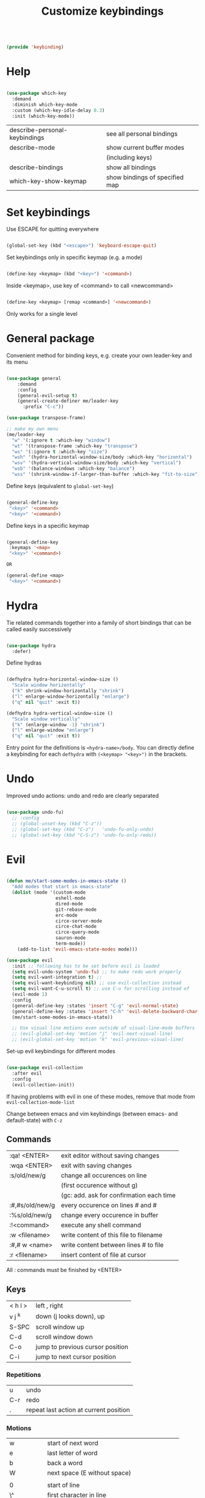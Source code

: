 #+TITLE: Customize keybindings
#+PROPERTY: header-args:emacs-lisp :tangle ~/.emacs.d/lisp/keybinding.el
#+PROPERTY: header-args :mkdirp yes

#+begin_src emacs-lisp
  
  (provide 'keybinding)
  
#+end_src

* Help

#+begin_src emacs-lisp
    
    (use-package which-key
      :demand
      :diminish which-key-mode
      :custom (which-key-idle-delay 0.3)
      :init (which-key-mode))
    
#+end_src

| describe-personal-keybindings | see all personal bindings      |
| describe-mode                 | show current buffer modes      |
|                               | (including keys)               |
| describe-bindings             | show all bindings              |
| which-key-show-keymap         | show bindings of specified map |

* Set keybindings

Use ESCAPE for quitting everywhere

#+begin_src emacs-lisp
  
  (global-set-key (kbd "<escape>") 'keyboard-escape-quit)

#+end_src

Set keybindings only in specific keymap (e.g. a mode)

#+begin_src emacs-lisp :tangle no
  
  (define-key <keymap> (kbd "<key>") '<command>)
  
#+end_src

Inside <keymap>, use key of <command> to call <newcommand>

#+begin_src emacs-lisp :tangle no

  (define-key <keymap> [remap <command>] '<newcommand>)

#+end_src
Only works for a single level

* General package

Convenient method for binding keys, e.g. create your own leader-key and its menu

#+begin_src emacs-lisp
  
  (use-package general
      :demand
      :config
      (general-evil-setup t)
      (general-create-definer me/leader-key
        :prefix "C-c"))
  
  (use-package transpose-frame)
  
  ;; make my own menu
  (me/leader-key
    "w" '(:ignore t :which-key "window")
    "wt" '(transpose-frame :which-key "transpose")
    "ws" '(:ignore t :which-key "size")
    "wsh" '(hydra-horizontal-window-size/body :which-key "horizontal")
    "wsv" '(hydra-vertical-window-size/body :which-key "vertical")
    "wsb" '(balance-windows :which-key "balance")
    "wss" '(shrink-window-if-larger-than-buffer :which-key "fit-to-size"))
  
#+end_src

Define keys (equivalent to ~global-set-key~)

#+begin_src emacs-lisp :tangle no
  
  (general-define-key
   "<key>" '<command>
   "<key>" '<command>)
  
#+end_src

Define keys in a specific keymap

#+begin_src emacs-lisp :tangle no
  
   (general-define-key
    :keymaps '<map>
    "<key>" '<command>)
  
   OR
  
   (general-define <map>
    "<key>" '<command>)
  
#+end_src

* Hydra

Tie related commands together into a family of short bindings that can be called easily successively

#+begin_src emacs-lisp
      
      (use-package hydra
        :defer)
      
#+end_src

Define hydras

#+begin_src emacs-lisp
  
  (defhydra hydra-horizontal-window-size ()
    "Scale window horizontally"
    ("k" shrink-window-horizontally "shrink")
    ("l" enlarge-window-horizontally "enlarge")
    ("q" nil "quit" :exit t))
  
  (defhydra hydra-vertical-window-size ()
    "Scale window vertically"
    ("k" (enlarge-window -1) "shrink")
    ("l" enlarge-window "enlarge")
    ("q" nil "quit" :exit t))
  
#+end_src

Entry point for the definitions is ~<hydra-name>/body~.
You can directly define a keybinding for each ~defhydra~ with ~(<keymap> "<key>")~ in the brackets.

* Undo

Improved undo actions: undo and redo are clearly separated

#+begin_src emacs-lisp
    
  (use-package undo-fu)
    ;; :config
    ;; (global-unset-key (kbd "C-z"))
    ;; (global-set-key (kbd "C-z")   'undo-fu-only-undo)
    ;; (global-set-key (kbd "C-S-z") 'undo-fu-only-redo))
  
#+end_src

* Evil

#+begin_src emacs-lisp
  
  (defun me/start-some-modes-in-emacs-state ()
    "Add modes that start in emacs-state"
    (dolist (mode '(custom-mode
                    eshell-mode
                    dired-mode
                    git-rebase-mode
                    erc-mode
                    circe-server-mode
                    circe-chat-mode
                    circe-query-mode
                    sauron-mode
                    term-mode))
      (add-to-list 'evil-emacs-state-modes mode)))
  
  (use-package evil
    :init ;; following has to be set before evil is loaded
    (setq evil-undo-system 'undo-fu) ;; to make redo work properly
    (setq evil-want-integration t) ;; 
    (setq evil-want-keybinding nil) ;; use evil-collection instead
    (setq evil-want-C-u-scroll t) ;; use C-u for scrolling instead of
    (evil-mode 1)
    :config
    (general-define-key :states 'insert "C-g" 'evil-normal-state)
    (general-define-key :states 'insert "C-h" 'evil-delete-backward-char-and-join)
    (me/start-some-modes-in-emacs-state))
  
    ;; Use visual line motions even outside of visual-line-mode buffers
    ;; (evil-global-set-key 'motion "j" 'evil-next-visual-line)
    ;; (evil-global-set-key 'motion "k" 'evil-previous-visual-line)
  
#+end_src

Set-up evil keybindings for different modes
#+begin_src emacs-lisp
  
  (use-package evil-collection
    :after evil
    :config
    (evil-collection-init))
  
#+end_src
If having problems with evil in one of these modes, remove that mode from ~evil-collection-mode-list~

Change between emacs and vim keybindings (between emacs- and default-state) with ~C-z~

** Commands
| :qa! <ENTER>    | exit editor without saving changes       |
| :wqa <ENTER>    | exit with saving changes                 |
| :s/old/new/g    | change all occurences on line            |
|                 | (first occurence without g)              |
|                 | (gc: add. ask for confirmation each time |
| :#,#s/old/new/g | every occurence on lines # and #         |
| :%s/old/new/g   | change every occurence in buffer         |
| :!<command>     | execute any shell command                |
| :w <filename>   | write content of this file to filename   |
| :#,# w <name>   | write content between lines # to file    |
| :r <filename>   | insert content of file at cursor         |

All : commands must be finished by <ENTER>

** Keys
| < h    l > | left , right                     |
| v j  ^k    | down (j looks down), up          |
| S-SPC      | scroll window up                 |
| C-d        | scroll window down               |
| C-o        | jump to previous cursor position |
| C-i        | jump to next cursor position     |

*** Repetitions
| u   | undo                                   |
| C-r | redo                                   |
| .   | repeat last action at current position |

*** Motions
| w         | start of next word                           |
| e         | last letter of word                          |
| b         | back a word                                  |
| W         | next space (E without space)                 |
|           |                                              |
| 0         | start of line                                |
| \^        | first character in line                      |
| \$        | end of line                                  |
| j         | down one line                                |
| :<number> | line                                         |
|           |                                              |
| (         | backward a sentence                          |
| )         | forward a sentence                           |
|           |                                              |
| {         | start of paragraph                           |
| }         | end of paragraph                             |
|           |                                              |
| gg        | beginning of buffer                          |
| G         | end of buffer                                |
|           |                                              |
| <N>[[     | beginning of Nth prev section                |
| <N>]]     | beginning of Nth next section                |
| %         | matching brancket                            |
| /<phrase> | search, RET n: next, opposite direction: N   |
| ?<phrase> | search backwards                             |
| f, F      | find next (previous) character               |
| t, T      | find next character (excluding new character |

*** Actions
| x    | Delete character under cursor              |
| i    | insert (goto insert)                       |
| p    | put last deletion after cursor             |
|      | (for a deleted line: under cursor)         |
| r    | replace character under cursor             |
| R    | replace more (goto insert)                 |
| a    | append (start editing one character ahead) |
| [p   | paste in new line above                    |
| ]p   | paste in new line below                    |
| [SPC | add lines above                            |
| ]SPC | add lines below                            |
| [e   | move region/line up (down with ])          |
|      |                                            |
| o    | open line below this line goto insert      |
| O    | open line above this line goto insert      |
| A    | append to end of line                      |
| I    | insert at start of line                    |

Combined actions:
[number] [verb] [noun] OR [verb] [number] [noun]

**** Verbs
| d | delete               |
| c | change (goto insert) |
| a | append (goto insert) |
| y | yank (copy)          |
| > | indent               |
| v | visually select      |

**** Noun
Can be motions (see above - operates from the current cursor position)
or text objects - operates on the whole object regardless of the cursor position:

| iw | inner word (works from anywhere inside word) |
| i  | inner quotes                                 |
| a" | a double quoted string (same for '`)         |
| i" | inner double quoted string                   |
| it | inner tag (xml/html)                         |
| as | a sencence                                   |
| i{ | inner nearest curly brackey (same for )]>)   |
| ip | inner paragraph                              |

defaults to next in line

a instead of i includes surrounding white spaces

For action on full line: press verb twice (e.g. dd to delete line)

** Registers
Can registers in Insert or Command mode
Evalute expression: C-r =3+4 RET
| :reg [<names of registers>] | show all registers with contents                       |
| "ky<Noun>                   | Yank to register k                                     |
| "Ky<Noun>                   | Append to register k                                   |
| "kp                         | Normal mode: Paste from register k                     |
| C-r k                       | Insert/Command mode: Paste from register k             |
| C-r = <expr> RET            | Insert/Command mode: Evaluate <expr> and insert result |

Special registers
| 0   | default when yanking if no register is specified |
| 1-9 | last 9 deleted texts, 1 newest, 9 oldest         |
| +   | System clipboard                                 |
| "   | Any text you delete or yank                      |
| .   | last inserted text (read-only)                   |
| %   | current file path (read-only)                    |
| :   | most recently executed command (read-only)       |
| /   | latest text you searched for (with / ? * or #)   |
| =   | Expressions (evaluate expr in Insert/Command)    |

Replace a word (repeatable):
ciw C-r 0 ESC

** Advice
- in actions: use text objects instead of motions
- spelling: change entire word instead of correcting one character

* Behavior changes

** Comments
#+begin_src emacs-lisp

  (use-package evil-nerd-commenter
    :config (evilnc-default-hotkeys))
  
#+end_src

Evil-mode: ~,~
| ,,9j | this and next 9 lines |
| ,,,  | this line             |
| ,cp  | full paragraph        |

All modes: ~M-;~

** Switch buffer
#+begin_src emacs-lisp
  
  ;; (general-define-key
  ;;   "C-M-j" 'counsel-switch-buffer)
  
#+end_src
